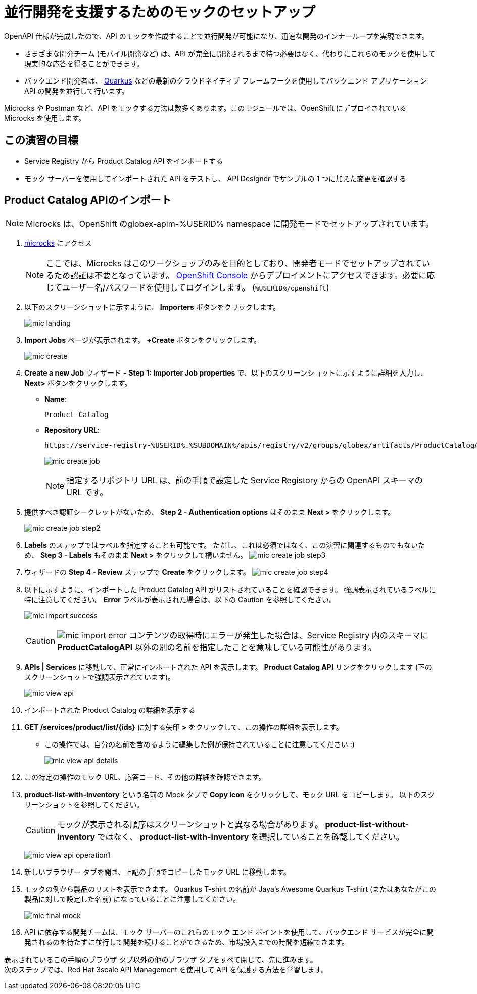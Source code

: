 :imagesdir: ../assets/images

= 並行開発を支援するためのモックのセットアップ

OpenAPI 仕様が完成したので、API のモックを作成することで並行開発が可能になり、迅速な開発のインナーループを実現できます。

* さまざまな開発チーム (モバイル開発など) は、API が完全に開発されるまで待つ必要はなく、代わりにこれらのモックを使用して現実的な応答を得ることができます。
* バックエンド開発者は、 https://quarkus.io/[Quarkus^, window=product-page] などの最新のクラウドネイティブ フレームワークを使用してバックエンド アプリケーション API の開発を並行して行います。

Microcks や Postman など、API をモックする方法は数多くあります。このモジュールでは、OpenShift にデプロイされている Microcks を使用します。

== この演習の目標
* Service Registry から Product Catalog API をインポートする
* モック サーバーを使用してインポートされた API をテストし、 API Designer でサンプルの 1 つに加えた変更を確認する


== Product Catalog APIのインポート

[NOTE]

Microcks は、OpenShift のglobex-apim-%USERID% namespace に開発モードでセットアップされています。


. https://microcks-globex-apim-%USERID%.%SUBDOMAIN%/[microcks^] にアクセス
+
[NOTE]
====
ここでは、Microcks はこのワークショップのみを目的としており、開発者モードでセットアップされているため認証は不要となっています。  link:https://console-openshift-console.%SUBDOMAIN%/topology/ns/globex-apim-%USERID%?view=graph[OpenShift Console^,role=external,window=console] からデプロイメントにアクセスできます。必要に応じてユーザー名/パスワードを使用してログインします。 (`%USERID%/openshift`)
====
. 以下のスクリーンショットに示すように、 *Importers* ボタンをクリックします。
+
image::mic-landing.png[]
. *Import Jobs* ページが表示されます。  *+Create* ボタンをクリックします。
+
image:mic-create.png[] 
. *Create a new Job* ウィザード -  *Step 1: Importer Job properties*  で、以下のスクリーンショットに示すように詳細を入力し、 *Next>* ボタンをクリックします。 +
* *Name*: 
+
[.console-input]
[source,yaml]
----
Product Catalog
----
* *Repository URL*: 
+
[.console-input]
[source,yaml]
----
https://service-registry-%USERID%.%SUBDOMAIN%/apis/registry/v2/groups/globex/artifacts/ProductCatalogAPI
----
+
image:mic-create-job.png[] 
+
[NOTE]
====
指定するリポジトリ URL は、前の手順で設定した Service Registory からの OpenAPI スキーマの URL です。
====
. 提供すべき認証シークレットがないため、 *Step 2 - Authentication options* はそのまま *Next >* をクリックします。
+
image:mic-create-job-step2.png[] 
. *Labels* のステップではラベルを指定することも可能です。 ただし、これは必須ではなく、この演習に関連するものでもないため、 *Step 3 - Labels* もそのまま *Next >* をクリックして構いません。
image:mic-create-job-step3.png[] 
. ウィザードの *Step 4 - Review* ステップで *Create* をクリックします。
image:mic-create-job-step4.png[] 
. 以下に示すように、インポートした Product Catalog API がリストされていることを確認できます。 強調表示されているラベルに特に注意してください。  *Error* ラベルが表示された場合は、以下の Caution を参照してください。
+
image:mic-import-success.png[] 
+
[CAUTION]
====
image:mic-import-error.png[] 
コンテンツの取得時にエラーが発生した場合は、Service Registry 内のスキーマに *ProductCatalogAPI* 以外の別の名前を指定したことを意味している可能性があります。
====
. *APIs | Services* に移動して、正常にインポートされた API を表示します。  *Product Catalog API* リンクをクリックします (下のスクリーンショットで強調表示されています)。
+
image:mic-view-api.png[] 
. インポートされた Product Catalog の詳細を表示する
. *GET /services/product/list/{ids}* に対する矢印 *>* をクリックして、この操作の詳細を表示します。
** この操作では、自分の名前を含めるように編集した例が保持されていることに注意してください :)
+
image:mic-view-api-details.png[] 
. この特定の操作のモック URL、応答コード、その他の詳細を確認できます。
. *product-list-with-inventory* という名前の Mock タブで *Copy icon*  をクリックして、モック URL をコピーします。 以下のスクリーンショットを参照してください。
+
[CAUTION]
====
モックが表示される順序はスクリーンショットと異なる場合があります。  *product-list-without-inventory* ではなく、 *product-list-with-inventory* を選択していることを確認してください。
====
+
image:mic-view-api-operation1.png[] 
. 新しいブラウザー タブを開き、上記の手順でコピーしたモック URL に移動します。
. モックの例から製品のリストを表示できます。 Quarkus T-shirt の名前が Jaya’s Awesome Quarkus T-shirt (またはあなたがこの製品に対して設定した名前) になっていることに注意してください。
+
image:mic-final-mock.png[] 
. API に依存する開発チームは、モック サーバーのこれらのモック エンド ポイントを使用して、バックエンド サービスが完全に開発されるのを待たずに並行して開発を続けることができるため、市場投入までの時間を短縮できます。


表示されているこの手順のブラウザ タブ以外の他のブラウザ タブをすべて閉じて、先に進みます。 +
次のステップでは、Red Hat 3scale API Management を使用して API を保護する方法を学習します。
